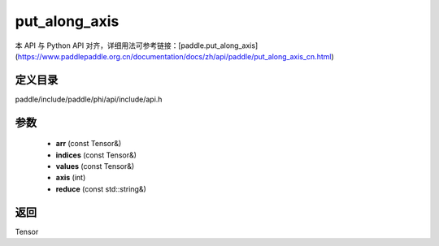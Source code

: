 .. _cn_api_paddle_experimental_put_along_axis:

put_along_axis
-------------------------------

.. cpp:function:: Tensor put_along_axis ( const Tensor & arr , const Tensor & indices , const Tensor & values , int axis , const std::string & reduce = "assign" ) ;


本 API 与 Python API 对齐，详细用法可参考链接：[paddle.put_along_axis](https://www.paddlepaddle.org.cn/documentation/docs/zh/api/paddle/put_along_axis_cn.html)

定义目录
:::::::::::::::::::::
paddle/include/paddle/phi/api/include/api.h

参数
:::::::::::::::::::::
	- **arr** (const Tensor&)
	- **indices** (const Tensor&)
	- **values** (const Tensor&)
	- **axis** (int)
	- **reduce** (const std::string&)

返回
:::::::::::::::::::::
Tensor
